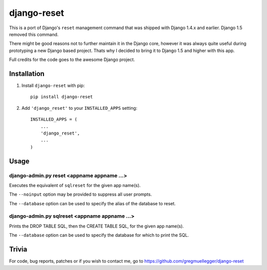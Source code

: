============
django-reset
============

This is a port of Django's ``reset`` management command that was shipped with
Django 1.4.x and earlier. Django 1.5 removed this command.

There might be good reasons not to further maintain it in the Django core,
however it was always quite useful during prototyping a new Django based
project. Thats why I decided to bring it to Django 1.5 and higher with this
app.

Full credits for the code goes to the awesome Django project.

Installation
============

1. Install ``django-reset`` with pip::
    
    pip install django-reset

2. Add ``'django_reset'`` to your ``INSTALLED_APPS`` setting::

    INSTALLED_APPS = (
        ...
        'django_reset',
        ...
    )

Usage
=====

django-admin.py reset <appname appname ...>
-------------------------------------------

Executes the equivalent of ``sqlreset`` for the given app name(s).

The ``--noinput`` option may be provided to suppress all user prompts.

The ``--database`` option can be used to specify the alias
of the database to reset.

django-admin.py sqlreset <appname appname ...>
----------------------------------------------

Prints the DROP TABLE SQL, then the CREATE TABLE SQL, for the given app
name(s).

The ``--database`` option can be used to specify the database for which to
print the SQL.

Trivia
======

For code, bug reports, patches or if you wish to contact me, go to
https://github.com/gregmuellegger/django-reset
